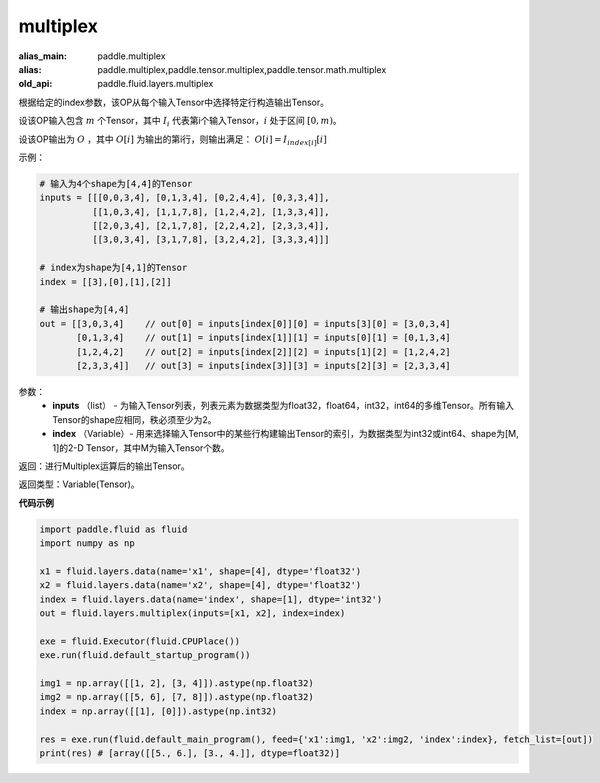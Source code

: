 .. _cn_api_fluid_layers_multiplex:

multiplex
-------------------------------

.. py:function:: paddle.fluid.layers.multiplex(inputs, index)

:alias_main: paddle.multiplex
:alias: paddle.multiplex,paddle.tensor.multiplex,paddle.tensor.math.multiplex
:old_api: paddle.fluid.layers.multiplex



根据给定的index参数，该OP从每个输入Tensor中选择特定行构造输出Tensor。

设该OP输入包含 :math:`m` 个Tensor，其中 :math:`I_{i}` 代表第i个输入Tensor，:math:`i` 处于区间 :math:`[0,m)`。

设该OP输出为 :math:`O` ，其中 :math:`O[i]` 为输出的第i行，则输出满足： :math:`O[i] = I_{index[i]}[i]`

示例：

.. code-block:: text
        
        # 输入为4个shape为[4,4]的Tensor
        inputs = [[[0,0,3,4], [0,1,3,4], [0,2,4,4], [0,3,3,4]],
                  [[1,0,3,4], [1,1,7,8], [1,2,4,2], [1,3,3,4]],
                  [[2,0,3,4], [2,1,7,8], [2,2,4,2], [2,3,3,4]],
                  [[3,0,3,4], [3,1,7,8], [3,2,4,2], [3,3,3,4]]]

        # index为shape为[4,1]的Tensor
        index = [[3],[0],[1],[2]]
        
        # 输出shape为[4,4]
        out = [[3,0,3,4]    // out[0] = inputs[index[0]][0] = inputs[3][0] = [3,0,3,4]
               [0,1,3,4]    // out[1] = inputs[index[1]][1] = inputs[0][1] = [0,1,3,4]
               [1,2,4,2]    // out[2] = inputs[index[2]][2] = inputs[1][2] = [1,2,4,2]
               [2,3,3,4]]   // out[3] = inputs[index[3]][3] = inputs[2][3] = [2,3,3,4]

参数：
  - **inputs** （list） - 为输入Tensor列表，列表元素为数据类型为float32，float64，int32，int64的多维Tensor。所有输入Tensor的shape应相同，秩必须至少为2。
  - **index** （Variable）- 用来选择输入Tensor中的某些行构建输出Tensor的索引，为数据类型为int32或int64、shape为[M, 1]的2-D Tensor，其中M为输入Tensor个数。

返回：进行Multiplex运算后的输出Tensor。

返回类型：Variable(Tensor)。

**代码示例**

..  code-block:: python

     import paddle.fluid as fluid
     import numpy as np

     x1 = fluid.layers.data(name='x1', shape=[4], dtype='float32')
     x2 = fluid.layers.data(name='x2', shape=[4], dtype='float32')
     index = fluid.layers.data(name='index', shape=[1], dtype='int32')
     out = fluid.layers.multiplex(inputs=[x1, x2], index=index)

     exe = fluid.Executor(fluid.CPUPlace())
     exe.run(fluid.default_startup_program())

     img1 = np.array([[1, 2], [3, 4]]).astype(np.float32)
     img2 = np.array([[5, 6], [7, 8]]).astype(np.float32)
     index = np.array([[1], [0]]).astype(np.int32)

     res = exe.run(fluid.default_main_program(), feed={'x1':img1, 'x2':img2, 'index':index}, fetch_list=[out])
     print(res) # [array([[5., 6.], [3., 4.]], dtype=float32)]









